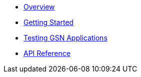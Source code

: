 * xref:index.adoc[Overview]
* xref:getting-started.adoc[Getting Started]
* xref:testing-gsn-applications.adoc[Testing GSN Applications]
* xref:api.adoc[API Reference]
